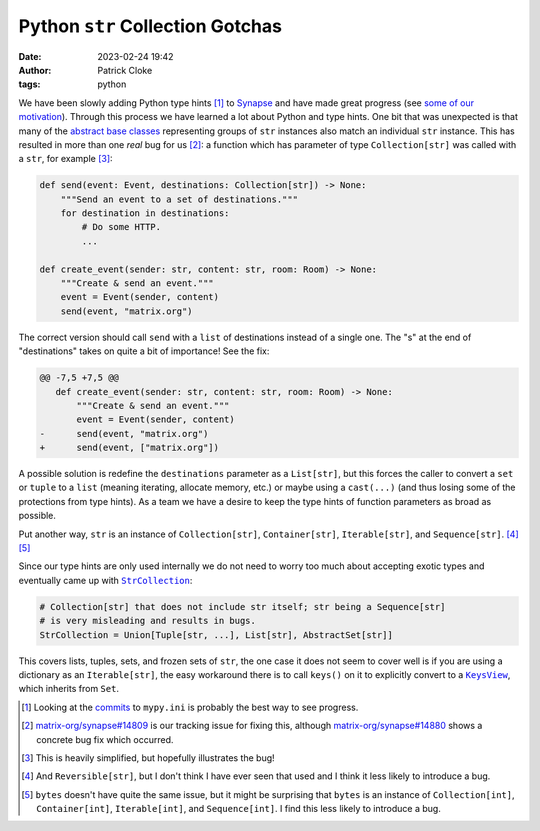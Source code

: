 Python ``str`` Collection Gotchas
#################################
:date: 2023-02-24 19:42
:author: Patrick Cloke
:tags: python

We have been slowly adding Python type hints [#]_ to `Synapse`_ and have made
great progress (see `some of our motivation`_). Through this process we have
learned a lot about Python and type hints. One bit that was unexpected is that
many of the `abstract base classes`_ representing groups of ``str`` instances
also match an individual ``str`` instance. This has resulted in more than one
*real* bug for us [#]_: a function which has parameter of type ``Collection[str]``
was called with a ``str``, for example [#]_:

.. code-block:: python

  def send(event: Event, destinations: Collection[str]) -> None:
      """Send an event to a set of destinations."""
      for destination in destinations:
          # Do some HTTP.
          ...

  def create_event(sender: str, content: str, room: Room) -> None:
      """Create & send an event."""
      event = Event(sender, content)
      send(event, "matrix.org")

The correct version should call ``send`` with a ``list`` of destinations instead
of a single one. The "s" at the end of "destinations" takes on quite a bit of
importance! See the fix:

.. code-block:: diff

  @@ -7,5 +7,5 @@
     def create_event(sender: str, content: str, room: Room) -> None:
         """Create & send an event."""
         event = Event(sender, content)
  -      send(event, "matrix.org")
  +      send(event, ["matrix.org"])

A possible solution is redefine the ``destinations`` parameter as a ``List[str]``,
but this forces the caller to convert a ``set`` or ``tuple`` to a ``list``
(meaning iterating, allocate memory, etc.) or maybe using a ``cast(...)`` (and
thus losing some of the protections from type hints). As a team we have a desire
to keep the type hints of function parameters as broad as possible.

Put another way, ``str`` is an instance of ``Collection[str]``, ``Container[str]``,
``Iterable[str]``, and ``Sequence[str]``. [#]_ [#]_

Since our type hints are only used internally we do not need to worry too much
about accepting exotic types and eventually came up with |StrCollection|_:

.. code-block:: python

  # Collection[str] that does not include str itself; str being a Sequence[str]
  # is very misleading and results in bugs.
  StrCollection = Union[Tuple[str, ...], List[str], AbstractSet[str]]

This covers lists, tuples, sets, and frozen sets of ``str``, the one case it does
not seem to cover well is if you are using a dictionary as an ``Iterable[str]``,
the easy workaround there is to call ``keys()`` on it to explicitly convert to a
|KeysView|_, which inherits from ``Set``.

.. [#] Looking at the `commits`_ to ``mypy.ini`` is probably the best way to see progress.

.. [#] `matrix-org/synapse#14809`_ is our tracking issue for fixing this, although
       `matrix-org/synapse#14880`_ shows a concrete bug fix which occurred.

.. [#] This is heavily simplified, but hopefully illustrates the bug!

.. [#] And ``Reversible[str]``, but I don't think I have ever seen that used and
       I think it less likely to introduce a bug.

.. [#] ``bytes`` doesn't have quite the same issue, but it might be surprising
       that ``bytes`` is an instance of ``Collection[int]``, ``Container[int]``,
       ``Iterable[int]``, and ``Sequence[int]``. I find this less likely to
       introduce a bug.

.. _Synapse: https://github.com/matrix-org/synapse
.. _some of our motivation: https://matrix.org/blog/2021/12/03/type-coverage-for-sydent-motivation
.. _abstract base classes: https://docs.python.org/3/library/collections.abc.html#collections-abstract-base-classes
.. |StrCollection| replace:: ``StrCollection``
.. _StrCollection: https://github.com/matrix-org/synapse/blob/335f52d595c2c32e4b512b97e2851bc98b819ca7/synapse/types/__init__.py#L84-L86
.. |KeysView| replace:: ``KeysView``
.. _KeysView: https://docs.python.org/3/library/collections.abc.html#collections.abc.KeysView

.. _commits: https://github.com/matrix-org/synapse/commits/develop/mypy.ini
.. _matrix-org/synapse#14809: https://github.com/matrix-org/synapse/issues/14809
.. _matrix-org/synapse#14880: https://github.com/matrix-org/synapse/pull/14880/files#diff-0b449f6f95672437cf04f0b5512572b4a6a729d2759c438b7c206ea249619885R1161
